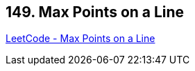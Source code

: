 == 149. Max Points on a Line

https://leetcode.com/problems/max-points-on-a-line/[LeetCode - Max Points on a Line]

